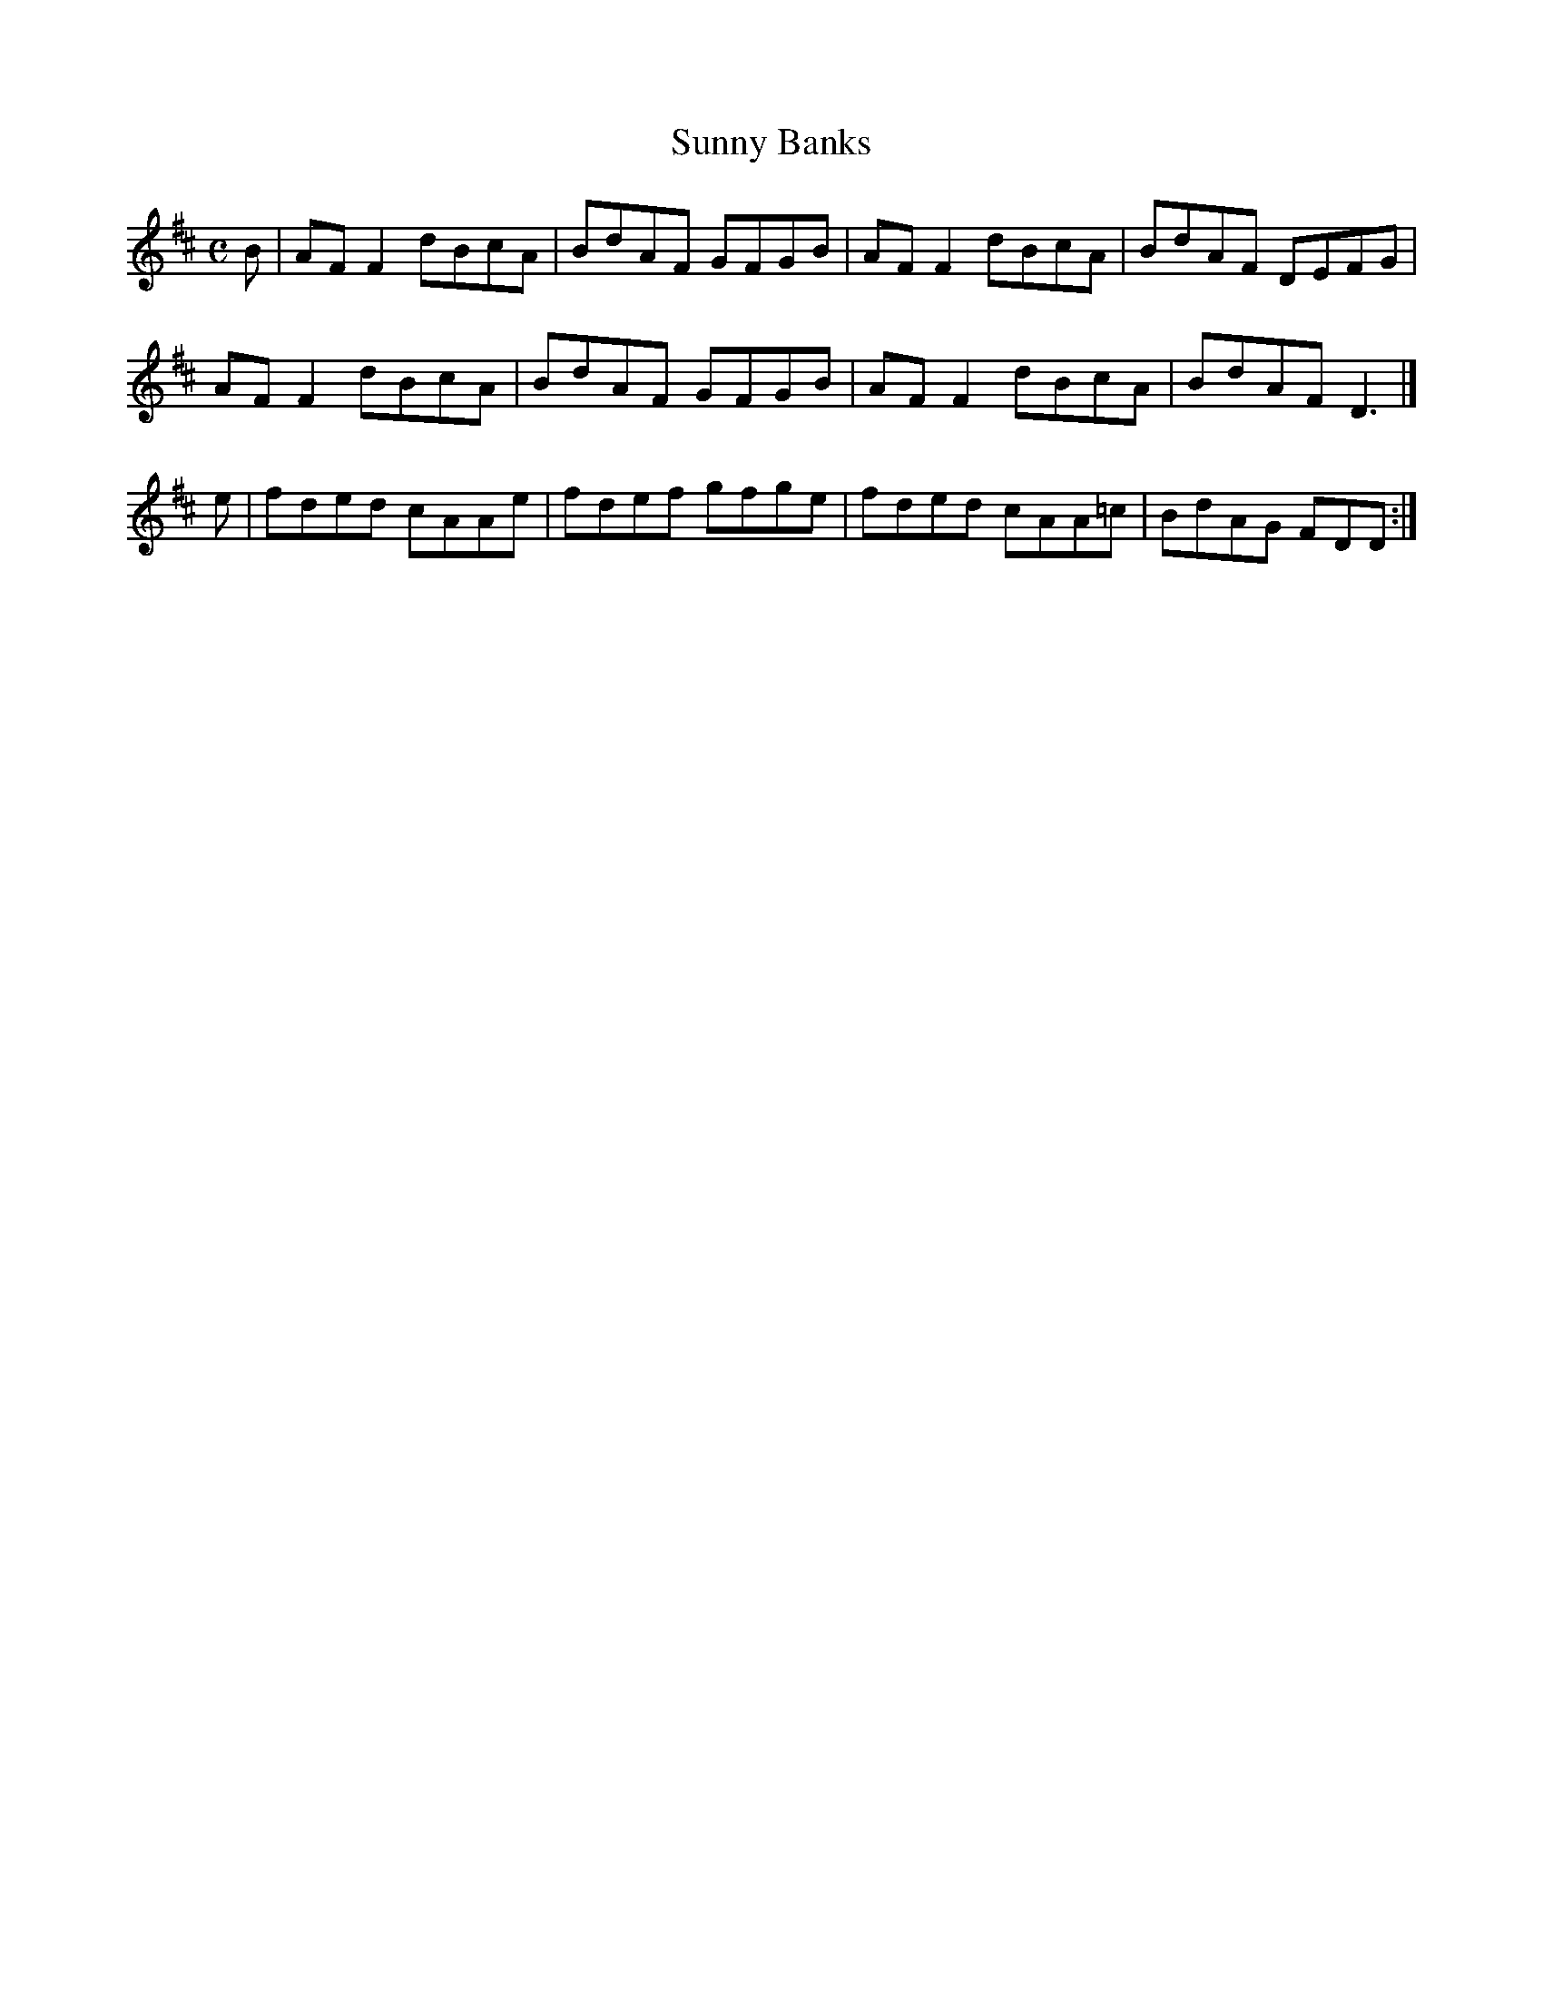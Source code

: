 X:348
T:Sunny Banks
Z: id:dc-reel-324
M:C
L:1/8
K:D Major
B|AFF2 dBcA|BdAF GFGB|AFF2 dBcA|BdAF DEFG|!
AFF2 dBcA|BdAF GFGB|AFF2 dBcA|BdAF D3|]!
e|fded cAAe|fdef gfge|fded cAA=c|BdAG FDD:|!